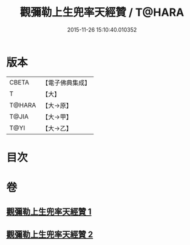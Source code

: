 #+TITLE: 觀彌勒上生兜率天經贊 / T@HARA
#+DATE: 2015-11-26 15:10:40.010352
* 版本
 |     CBETA|【電子佛典集成】|
 |         T|【大】     |
 |    T@HARA|【大→原】   |
 |     T@JIA|【大→甲】   |
 |      T@YI|【大→乙】   |

* 目次
* 卷
** [[file:KR6i0038_001.txt][觀彌勒上生兜率天經贊 1]]
** [[file:KR6i0038_002.txt][觀彌勒上生兜率天經贊 2]]
